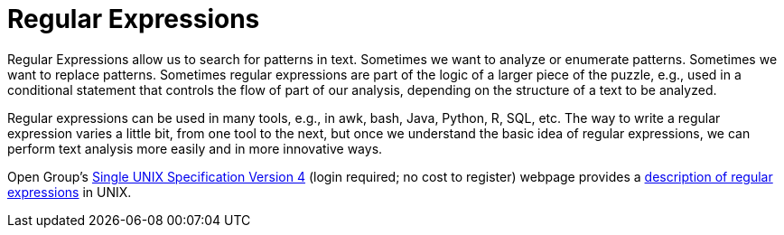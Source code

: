= Regular Expressions

Regular Expressions allow us to search for patterns in text.  Sometimes we want to analyze or enumerate patterns.  Sometimes we want to replace patterns.  Sometimes regular expressions are part of the logic of a larger piece of the puzzle, e.g., used in a conditional statement that controls the flow of part of our analysis, depending on the structure of a text to be analyzed.

Regular expressions can be used in many tools, e.g., in awk, bash, Java, Python, R, SQL, etc.  The way to write a regular expression varies a little bit, from one tool to the next, but once we understand the basic idea of regular expressions, we can perform text analysis more easily and in more innovative ways.

Open Group's http://www.unix.org/single_unix_specification/[Single UNIX Specification Version 4] (login required; no cost to register) webpage provides a http://pubs.opengroup.org/onlinepubs/9699919799/basedefs/V1_chap09.html[description of regular expressions] in UNIX.


